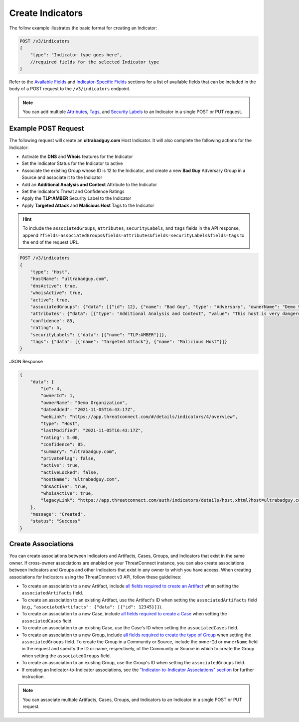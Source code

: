 Create Indicators
-----------------

The follow example illustrates the basic format for creating an Indicator:

.. code::

    POST /v3/indicators
    {
        "type": "Indicator type goes here",
        //required fields for the selected Indicator type
    }

Refer to the `Available Fields <#available-fields>`_ and `Indicator-Specific Fields <#indicator-specific-fields>`_ sections for a list of available fields that can be included in the body of a POST request to the ``/v3/indicators`` endpoint.

.. note::
    You can add multiple `Attributes <https://docs.threatconnect.com/en/latest/rest_api/v3/group_attributes/indicator_attributes.html>`_, `Tags <https://docs.threatconnect.com/en/latest/rest_api/v3/tags/tags.html>`_, and `Security Labels <https://docs.threatconnect.com/en/latest/rest_api/v3/security_labels/security_labels.html>`_ to an Indicator in a single POST or PUT request.

Example POST Request
^^^^^^^^^^^^^^^^^^^^

The following request will create an **ultrabadguy.com** Host Indicator. It will also complete the following actions for the Indicator:

- Activate the **DNS** and **Whois** features for the Indicator
- Set the Indicator Status for the Indicator to active
- Associate the existing Group whose ID is 12 to the Indicator, and create a new **Bad Guy** Adversary Group in a Source and associate it to the Indicator
- Add an **Additional Analysis and Context** Attribute to the Indicator
- Set the Indicator's Threat and Confidence Ratings
- Apply the **TLP:AMBER** Security Label to the Indicator
- Apply **Targeted Attack** and **Malicious Host** Tags to the Indicator

.. hint::
    To include the ``associatedGroups``, ``attributes``, ``securityLabels``, and ``tags`` fields in the API response, append ``?fields=associatedGroups&fields=attributes&fields=securityLabels&fields=tags`` to the end of the request URL.

.. code::

    POST /v3/indicators
    {
        "type": "Host",
        "hostName": "ultrabadguy.com",
        "dnsActive": true,
        "whoisActive": true,
        "active": true,
        "associatedGroups": {"data": [{"id": 12}, {"name": "Bad Guy", "type": "Adversary", "ownerName": "Demo Source"}]},
        "attributes": {"data": [{"type": "Additional Analysis and Context", "value": "This host is very dangerous", "source": "Phase of Intrusion"}]},
        "confidence": 85,
        "rating": 5,
        "securityLabels": {"data": [{"name": "TLP:AMBER"}]},
        "tags": {"data": [{"name": "Targeted Attack"}, {"name": "Malicious Host"}]}
    }


JSON Response

.. code:: json

    {
        "data": {
            "id": 4,
            "ownerId": 1,
            "ownerName": "Demo Organization",
            "dateAdded": "2021-11-05T16:43:17Z",
            "webLink": "https://app.threatconnect.com/#/details/indicators/4/overview",
            "type": "Host",
            "lastModified": "2021-11-05T16:43:17Z",
            "rating": 5.00,
            "confidence": 85,
            "summary": "ultrabadguy.com",
            "privateFlag": false,
            "active": true,
            "activeLocked": false,
            "hostName": "ultrabadguy.com",
            "dnsActive": true,
            "whoisActive": true,
            "legacyLink": "https://app.threatconnect.com/auth/indicators/details/host.xhtml?host=ultrabadguy.com&owner=Demo+Organization"
        },
        "message": "Created",
        "status": "Success"
    }

Create Associations
^^^^^^^^^^^^^^^^^^^

You can create associations between Indicators and Artifacts, Cases, Groups, and Indicators that exist in the same owner. If cross-owner associations are enabled on your ThreatConnect instance, you can also create associations between Indicators and Groups and other Indicators that exist in any owner to which you have access.
When creating associations for Indicators using the ThreatConnect v3 API, follow these guidelines:

- To create an association to a new Artifact, include `all fields required to create an Artifact <https://docs.threatconnect.com/en/latest/rest_api/v3/case_management/artifacts/artifacts.html#available-fields>`_  when setting the ``associatedArtifacts`` field.
- To create an association to an existing Artifact, use the Artifact's ID when setting the ``associatedArtifacts`` field (e.g., ``"associatedArtifacts": {"data": [{"id": 12345}]}``).
- To create an association to a new Case, include `all fields required to create a Case <https://docs.threatconnect.com/en/latest/rest_api/v3/case_management/cases/cases.html#available-fields>`_ when setting the ``associatedCases`` field.
- To create an association to an existing Case, use the Case's ID when setting the ``associatedCases`` field.
- To create an association to a new Group, include `all fields required to create the type of Group <https://docs.threatconnect.com/en/latest/rest_api/v3/groups/groups.html#available-fields>`_ when setting the ``associatedGroups`` field. To create the Group in a Community or Source, include the ``ownerId`` or ``ownerName`` field in the request and specify the ID or name, respectively, of the Community or Source in which to create the Group when setting the ``associatedGroups`` field.
- To create an association to an existing Group, use the Group's ID when setting the ``associatedGroups`` field.
- If creating an Indicator-to-Indicator associations, see the `"Indicator-to-Indicator Associations" section <#indicator-to-indicator-associations>`_ for further instruction.

.. note::

    You can associate multiple Artifacts, Cases, Groups, and Indicators to an Indicator in a single POST or PUT request.